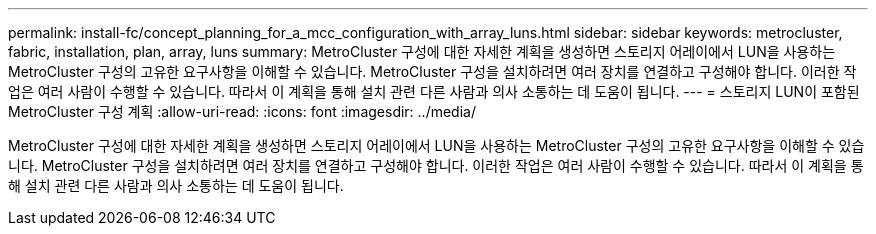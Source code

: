 ---
permalink: install-fc/concept_planning_for_a_mcc_configuration_with_array_luns.html 
sidebar: sidebar 
keywords: metrocluster, fabric, installation, plan, array, luns 
summary: MetroCluster 구성에 대한 자세한 계획을 생성하면 스토리지 어레이에서 LUN을 사용하는 MetroCluster 구성의 고유한 요구사항을 이해할 수 있습니다. MetroCluster 구성을 설치하려면 여러 장치를 연결하고 구성해야 합니다. 이러한 작업은 여러 사람이 수행할 수 있습니다. 따라서 이 계획을 통해 설치 관련 다른 사람과 의사 소통하는 데 도움이 됩니다. 
---
= 스토리지 LUN이 포함된 MetroCluster 구성 계획
:allow-uri-read: 
:icons: font
:imagesdir: ../media/


[role="lead"]
MetroCluster 구성에 대한 자세한 계획을 생성하면 스토리지 어레이에서 LUN을 사용하는 MetroCluster 구성의 고유한 요구사항을 이해할 수 있습니다. MetroCluster 구성을 설치하려면 여러 장치를 연결하고 구성해야 합니다. 이러한 작업은 여러 사람이 수행할 수 있습니다. 따라서 이 계획을 통해 설치 관련 다른 사람과 의사 소통하는 데 도움이 됩니다.
